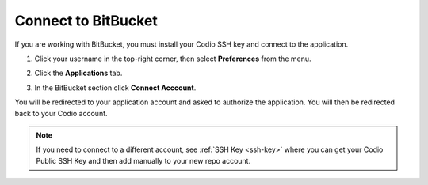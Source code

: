 .. meta::
   :description: Connect to BitBucket

.. _bitbucket:

Connect to BitBucket
====================

If you are working with BitBucket, you must install your Codio SSH key and connect to the application. 

1. Click your username in the top-right corner, then select **Preferences** from the menu.

2. Click the **Applications** tab.

   .. image:: /img/prefs-account-gh1.png
      :alt: Applications

3. In the BitBucket section click **Connect Acccount**.

You will be redirected to your application account and asked to authorize the application. You will then be redirected back to your Codio account.

.. Note:: If you need to connect to a different account, see :ref:`SSH Key <ssh-key>` where you can get your Codio Public SSH Key and then add manually to your new repo account.